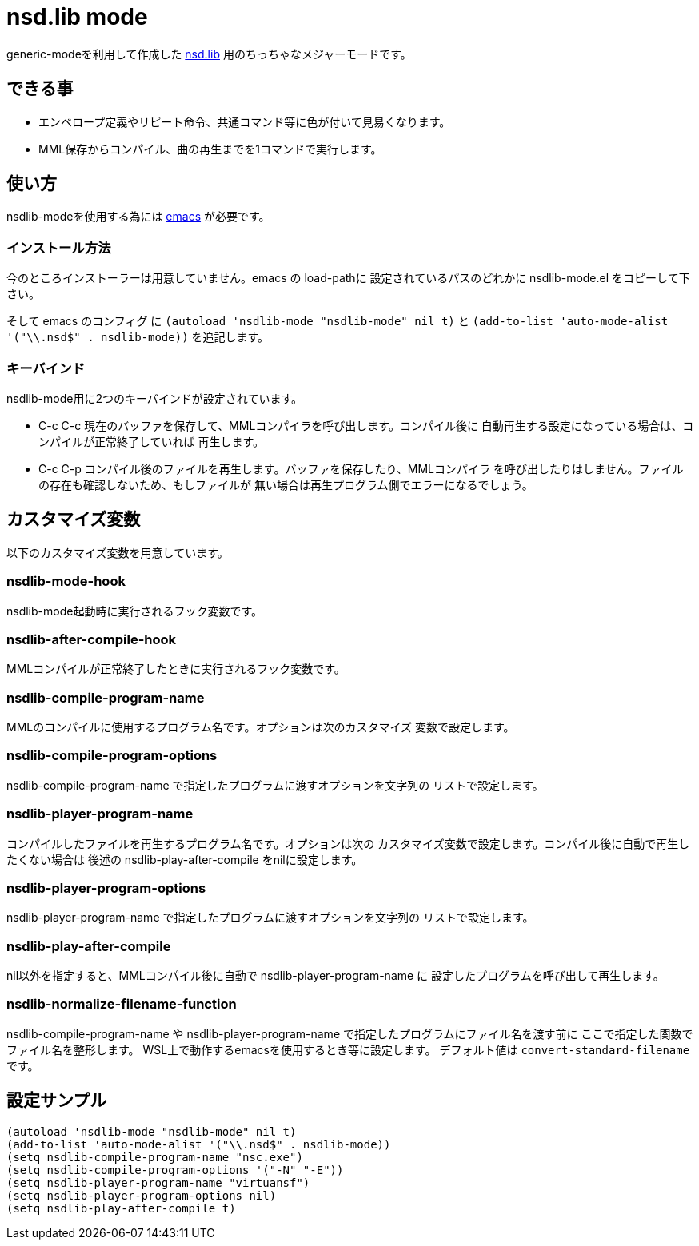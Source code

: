 = nsd.lib mode

generic-modeを利用して作成した http://shaw.la.coocan.jp/nsdl/[nsd.lib]
用のちっちゃなメジャーモードです。

== できる事
* エンベロープ定義やリピート命令、共通コマンド等に色が付いて見易くなります。
* MML保存からコンパイル、曲の再生までを1コマンドで実行します。

== 使い方
nsdlib-modeを使用する為には https://www.gnu.org/software/emacs/[emacs] が必要です。

=== インストール方法

今のところインストーラーは用意していません。emacs の load-pathに
設定されているパスのどれかに nsdlib-mode.el をコピーして下さい。

そして emacs のコンフィグ に `(autoload 'nsdlib-mode "nsdlib-mode" nil t)` と
`(add-to-list 'auto-mode-alist '("\\.nsd$" . nsdlib-mode))` を追記します。

=== キーバインド

nsdlib-mode用に2つのキーバインドが設定されています。

* C-c C-c
現在のバッファを保存して、MMLコンパイラを呼び出します。コンパイル後に
自動再生する設定になっている場合は、コンパイルが正常終了していれば
再生します。
* C-c C-p
コンパイル後のファイルを再生します。バッファを保存したり、MMLコンパイラ
を呼び出したりはしません。ファイルの存在も確認しないため、もしファイルが
無い場合は再生プログラム側でエラーになるでしょう。

== カスタマイズ変数

以下のカスタマイズ変数を用意しています。

=== nsdlib-mode-hook
nsdlib-mode起動時に実行されるフック変数です。

=== nsdlib-after-compile-hook
MMLコンパイルが正常終了したときに実行されるフック変数です。

=== nsdlib-compile-program-name
MMLのコンパイルに使用するプログラム名です。オプションは次のカスタマイズ
変数で設定します。

=== nsdlib-compile-program-options
nsdlib-compile-program-name で指定したプログラムに渡すオプションを文字列の
リストで設定します。

=== nsdlib-player-program-name
コンパイルしたファイルを再生するプログラム名です。オプションは次の
カスタマイズ変数で設定します。コンパイル後に自動で再生したくない場合は
後述の nsdlib-play-after-compile をnilに設定します。

=== nsdlib-player-program-options
nsdlib-player-program-name で指定したプログラムに渡すオプションを文字列の
リストで設定します。

=== nsdlib-play-after-compile
nil以外を指定すると、MMLコンパイル後に自動で nsdlib-player-program-name に
設定したプログラムを呼び出して再生します。

=== nsdlib-normalize-filename-function
nsdlib-compile-program-name や nsdlib-player-program-name で指定したプログラムにファイル名を渡す前に
ここで指定した関数でファイル名を整形します。
WSL上で動作するemacsを使用するとき等に設定します。
デフォルト値は `convert-standard-filename` です。

== 設定サンプル

----
(autoload 'nsdlib-mode "nsdlib-mode" nil t)
(add-to-list 'auto-mode-alist '("\\.nsd$" . nsdlib-mode))
(setq nsdlib-compile-program-name "nsc.exe")
(setq nsdlib-compile-program-options '("-N" "-E"))
(setq nsdlib-player-program-name "virtuansf")
(setq nsdlib-player-program-options nil)
(setq nsdlib-play-after-compile t)
----
